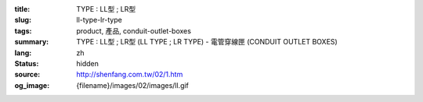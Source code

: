 :title: TYPE : LL型 ; LR型
:slug: ll-type-lr-type
:tags: product, 產品, conduit-outlet-boxes
:summary: TYPE : LL型 ; LR型 (LL TYPE ; LR TYPE) - 電管穿線匣 (CONDUIT OUTLET BOXES)
:lang: zh
:status: hidden
:source: http://shenfang.com.tw/02/1.htm
:og_image: {filename}/images/02/images/ll.gif
